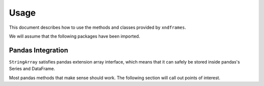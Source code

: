 =====
Usage
=====

This document describes how to use the methods and classes provided by ``xndframes``.

We will assume that the following packages have been imported.

.. ipython:: python
    import xndframes as xf 
    import pandas as pd 
    
Pandas Integration
------------------

``StringArray`` satisfies pandas extension array interface, which means that it can safely be stored inside pandas's 
Series and DataFrame. 

.. ipython:: python 

    values = ["Hello", "World", None, "This is a test"]
    sa = xf.StringArray(values)
    type(sa)
    print(sa.data) 

    ser = pd.Series(sa)
    ser 
    df = pd.DataFrame({"strings": values})
    df

Most pandas methods that make sense should work. The following section will call 
out points of interest. 

